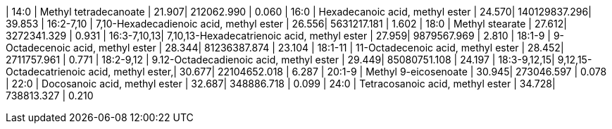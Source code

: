 | 14:0        | Methyl tetradecanoate                       | 21.907| 212062.990   | 0.060
| 16:0        | Hexadecanoic acid, methyl ester             | 24.570| 140129837.296| 39.853
| 16:2-7,10   | 7,10-Hexadecadienoic acid, methyl ester     | 26.556| 5631217.181  | 1.602
| 18:0        | Methyl stearate                             | 27.612| 3272341.329  | 0.931
| 16:3-7,10,13| 7,10,13-Hexadecatrienoic acid, methyl ester | 27.959| 9879567.969  | 2.810
| 18:1-9      | 9-Octadecenoic acid, methyl ester           | 28.344| 81236387.874 | 23.104
| 18:1-11     | 11-Octadecenoic acid, methyl ester          | 28.452| 2711757.961  | 0.771
| 18:2-9,12   | 9.12-Octadecadienoic acid, methyl ester     | 29.449| 85080751.108 | 24.197
| 18:3-9,12,15| 9,12,15-Octadecatrienoic acid, methyl ester,| 30.677| 22104652.018 | 6.287
| 20:1-9      | Methyl 9-eicosenoate                        | 30.945| 273046.597   | 0.078
| 22:0        | Docosanoic acid, methyl ester               | 32.687| 348886.718   | 0.099
| 24:0        | Tetracosanoic acid, methyl ester            | 34.728| 738813.327   | 0.210